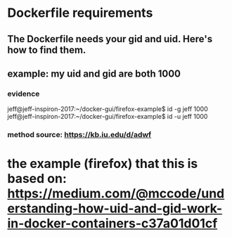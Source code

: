 * Dockerfile requirements
** The Dockerfile needs your gid and uid. Here's how to find them.
** example: my uid and gid are both 1000
*** evidence
 jeff@jeff-inspiron-2017:~/docker-gui/firefox-example$ id -g jeff
 1000
 jeff@jeff-inspiron-2017:~/docker-gui/firefox-example$ id -u jeff
 1000

*** method source: https://kb.iu.edu/d/adwf
* the example (firefox) that this is based on: https://medium.com/@mccode/understanding-how-uid-and-gid-work-in-docker-containers-c37a01d01cf
